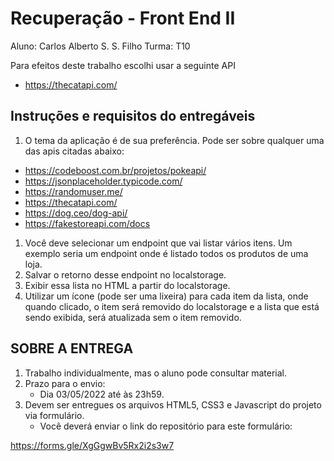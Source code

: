 * Recuperação - Front End II
Aluno: Carlos Alberto S. S. Filho
Turma: T10

Para efeitos deste trabalho escolhi usar a seguinte API
+ https://thecatapi.com/

** Instruções e requisitos do entregáveis
1. O tema da aplicação é de sua preferência. Pode ser sobre qualquer uma das apis citadas abaixo:
+ https://codeboost.com.br/projetos/pokeapi/
+ https://jsonplaceholder.typicode.com/
+ https://randomuser.me/
+ https://thecatapi.com/
+ https://dog.ceo/dog-api/
+ https://fakestoreapi.com/docs
2. Você deve selecionar um endpoint que vai listar vários itens. Um exemplo seria um endpoint onde é listado todos os produtos de uma loja.
3. Salvar o retorno desse endpoint no localstorage.
4. Exibir essa lista no HTML a partir do localstorage.
5. Utilizar um ícone (pode ser uma lixeira) para cada item da lista, onde quando clicado, o item será removido do localstorage e a lista que está sendo exibida, será atualizada sem o item removido.

** SOBRE A ENTREGA
1. Trabalho individualmente, mas o aluno pode consultar material.
2. Prazo para o envio: 
   + Dia 03/05/2022 até às 23h59.
3. Devem ser entregues os arquivos HTML5, CSS3 e Javascript do projeto via formulário.
   + Você deverá enviar o link do repositório para este formulário: 
https://forms.gle/XgGgwBv5Rx2i2s3w7
